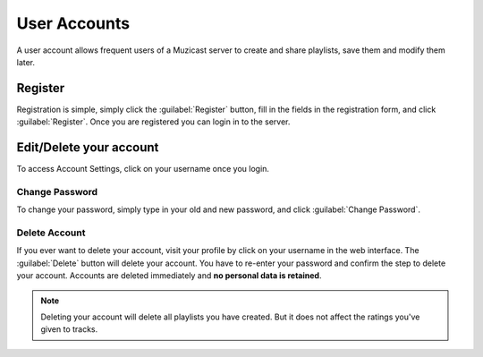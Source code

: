 User Accounts
=============

A user account allows frequent users of a Muzicast server
to create and share playlists, save them and modify them later.

Register
--------

Registration is simple, simply click the :guilabel:`Register` button, fill in
the fields in the registration form, and click :guilabel:`Register`. Once you
are registered you can login in to the server.

Edit/Delete your account
------------------------

To access Account Settings, click on your username once you login.

Change Password
^^^^^^^^^^^^^^^

To change your password, simply type in your old and new password, and click
:guilabel:`Change Password`.

Delete Account
^^^^^^^^^^^^^^

If you ever want to delete your account, visit your profile by click on your username
in the web interface. The :guilabel:`Delete` button will delete your account.
You have to re-enter your password and confirm the step to delete your account.
Accounts are deleted immediately and **no personal data is retained**.

.. note:: Deleting your account will delete all playlists you have created. But it does not affect the ratings you've given to tracks.

